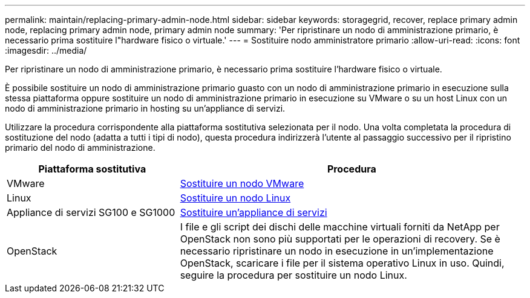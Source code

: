 ---
permalink: maintain/replacing-primary-admin-node.html 
sidebar: sidebar 
keywords: storagegrid, recover, replace primary admin node, replacing primary admin node, primary admin node 
summary: 'Per ripristinare un nodo di amministrazione primario, è necessario prima sostituire l"hardware fisico o virtuale.' 
---
= Sostituire nodo amministratore primario
:allow-uri-read: 
:icons: font
:imagesdir: ../media/


[role="lead"]
Per ripristinare un nodo di amministrazione primario, è necessario prima sostituire l'hardware fisico o virtuale.

È possibile sostituire un nodo di amministrazione primario guasto con un nodo di amministrazione primario in esecuzione sulla stessa piattaforma oppure sostituire un nodo di amministrazione primario in esecuzione su VMware o su un host Linux con un nodo di amministrazione primario in hosting su un'appliance di servizi.

Utilizzare la procedura corrispondente alla piattaforma sostitutiva selezionata per il nodo. Una volta completata la procedura di sostituzione del nodo (adatta a tutti i tipi di nodo), questa procedura indirizzerà l'utente al passaggio successivo per il ripristino primario del nodo di amministrazione.

[cols="1a,2a"]
|===
| Piattaforma sostitutiva | Procedura 


 a| 
VMware
 a| 
xref:all-node-types-replacing-vmware-node.adoc[Sostituire un nodo VMware]



 a| 
Linux
 a| 
xref:all-node-types-replacing-linux-node.adoc[Sostituire un nodo Linux]



 a| 
Appliance di servizi SG100 e SG1000
 a| 
xref:replacing-failed-node-with-services-appliance.adoc[Sostituire un'appliance di servizi]



 a| 
OpenStack
 a| 
I file e gli script dei dischi delle macchine virtuali forniti da NetApp per OpenStack non sono più supportati per le operazioni di recovery. Se è necessario ripristinare un nodo in esecuzione in un'implementazione OpenStack, scaricare i file per il sistema operativo Linux in uso. Quindi, seguire la procedura per sostituire un nodo Linux.

|===
